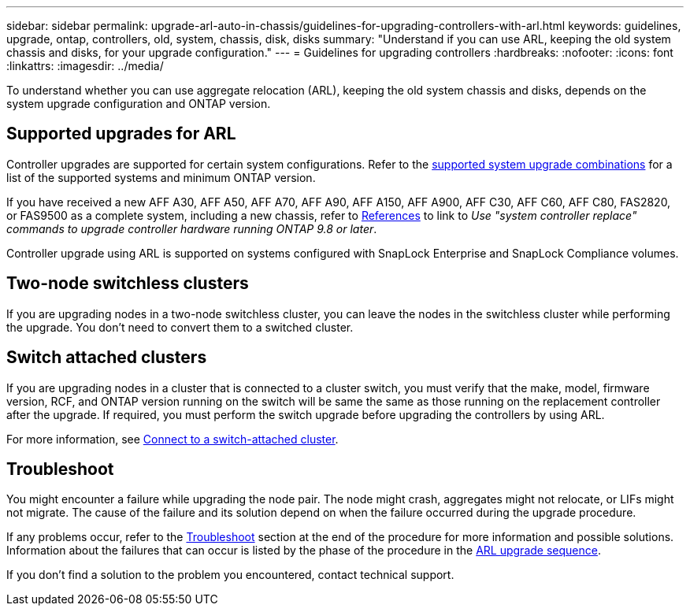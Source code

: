 ---
sidebar: sidebar
permalink: upgrade-arl-auto-in-chassis/guidelines-for-upgrading-controllers-with-arl.html
keywords: guidelines, upgrade, ontap, controllers, old, system, chassis, disk, disks
summary: "Understand if you can use ARL, keeping the old system chassis and disks, for your upgrade configuration."
---
= Guidelines for upgrading controllers
:hardbreaks:
:nofooter:
:icons: font
:linkattrs:
:imagesdir: ../media/

[.lead]
To understand whether you can use aggregate relocation (ARL), keeping the old system chassis and disks, depends on the system upgrade configuration and ONTAP version.

== Supported upgrades for ARL

Controller upgrades are supported for certain system configurations. Refer to the link:decide_to_use_the_aggregate_relocation_guide.html#supported-systems[supported system upgrade combinations] for a list of the supported systems and minimum ONTAP version.

If you have received a new AFF A30, AFF A50, AFF A70, AFF A90, AFF A150, AFF A900, AFF C30, AFF C60, AFF C80, FAS2820, or FAS9500 as a complete system, including a new chassis, refer to link:other_references.html[References] to link to _Use "system controller replace" commands to upgrade controller hardware running ONTAP 9.8 or later_.

Controller upgrade using ARL is supported on systems configured with SnapLock Enterprise and SnapLock Compliance volumes.

== Two-node switchless clusters

If you are upgrading nodes in a two-node switchless cluster, you can leave the nodes in the switchless cluster while performing the upgrade. You don't need to convert them to a switched cluster.

== Switch attached clusters

If you are upgrading nodes in a cluster that is connected to a cluster switch, you must verify that the make, model, firmware version, RCF, and ONTAP version running on the switch will be same the same as those running on the replacement controller after the upgrade. If required, you must perform the switch upgrade before upgrading the controllers by using ARL.

For more information, see link:cable-node1-for-shared-cluster-HA-storage.html#connect-switch-attached-cluster[Connect to a switch-attached cluster].

== Troubleshoot

You might encounter a failure while upgrading the node pair. The node might crash, aggregates might not relocate, or LIFs might not migrate. The cause of the failure and its solution depend on when the failure occurred during the upgrade procedure.

If any problems occur, refer to the link:aggregate_relocation_failures.html[Troubleshoot] section at the end of the procedure for more information and possible solutions. Information about the failures that can occur is listed by the phase of the procedure in the link:overview_of_the_arl_upgrade.html[ARL upgrade sequence]. 

If you don't find a solution to the problem you encountered, contact technical support.

// 2025 APR 22, AFFFASDOC-321
// 2023 MAY 29, AFFFASDOC-39
// 2023 MAY 22, BURT 1542232
// 2023 MAY 22, BURT 1531220
// 2022 Jan 30, BURT 1523106
// 2022 APR 26, BURT 1452254
